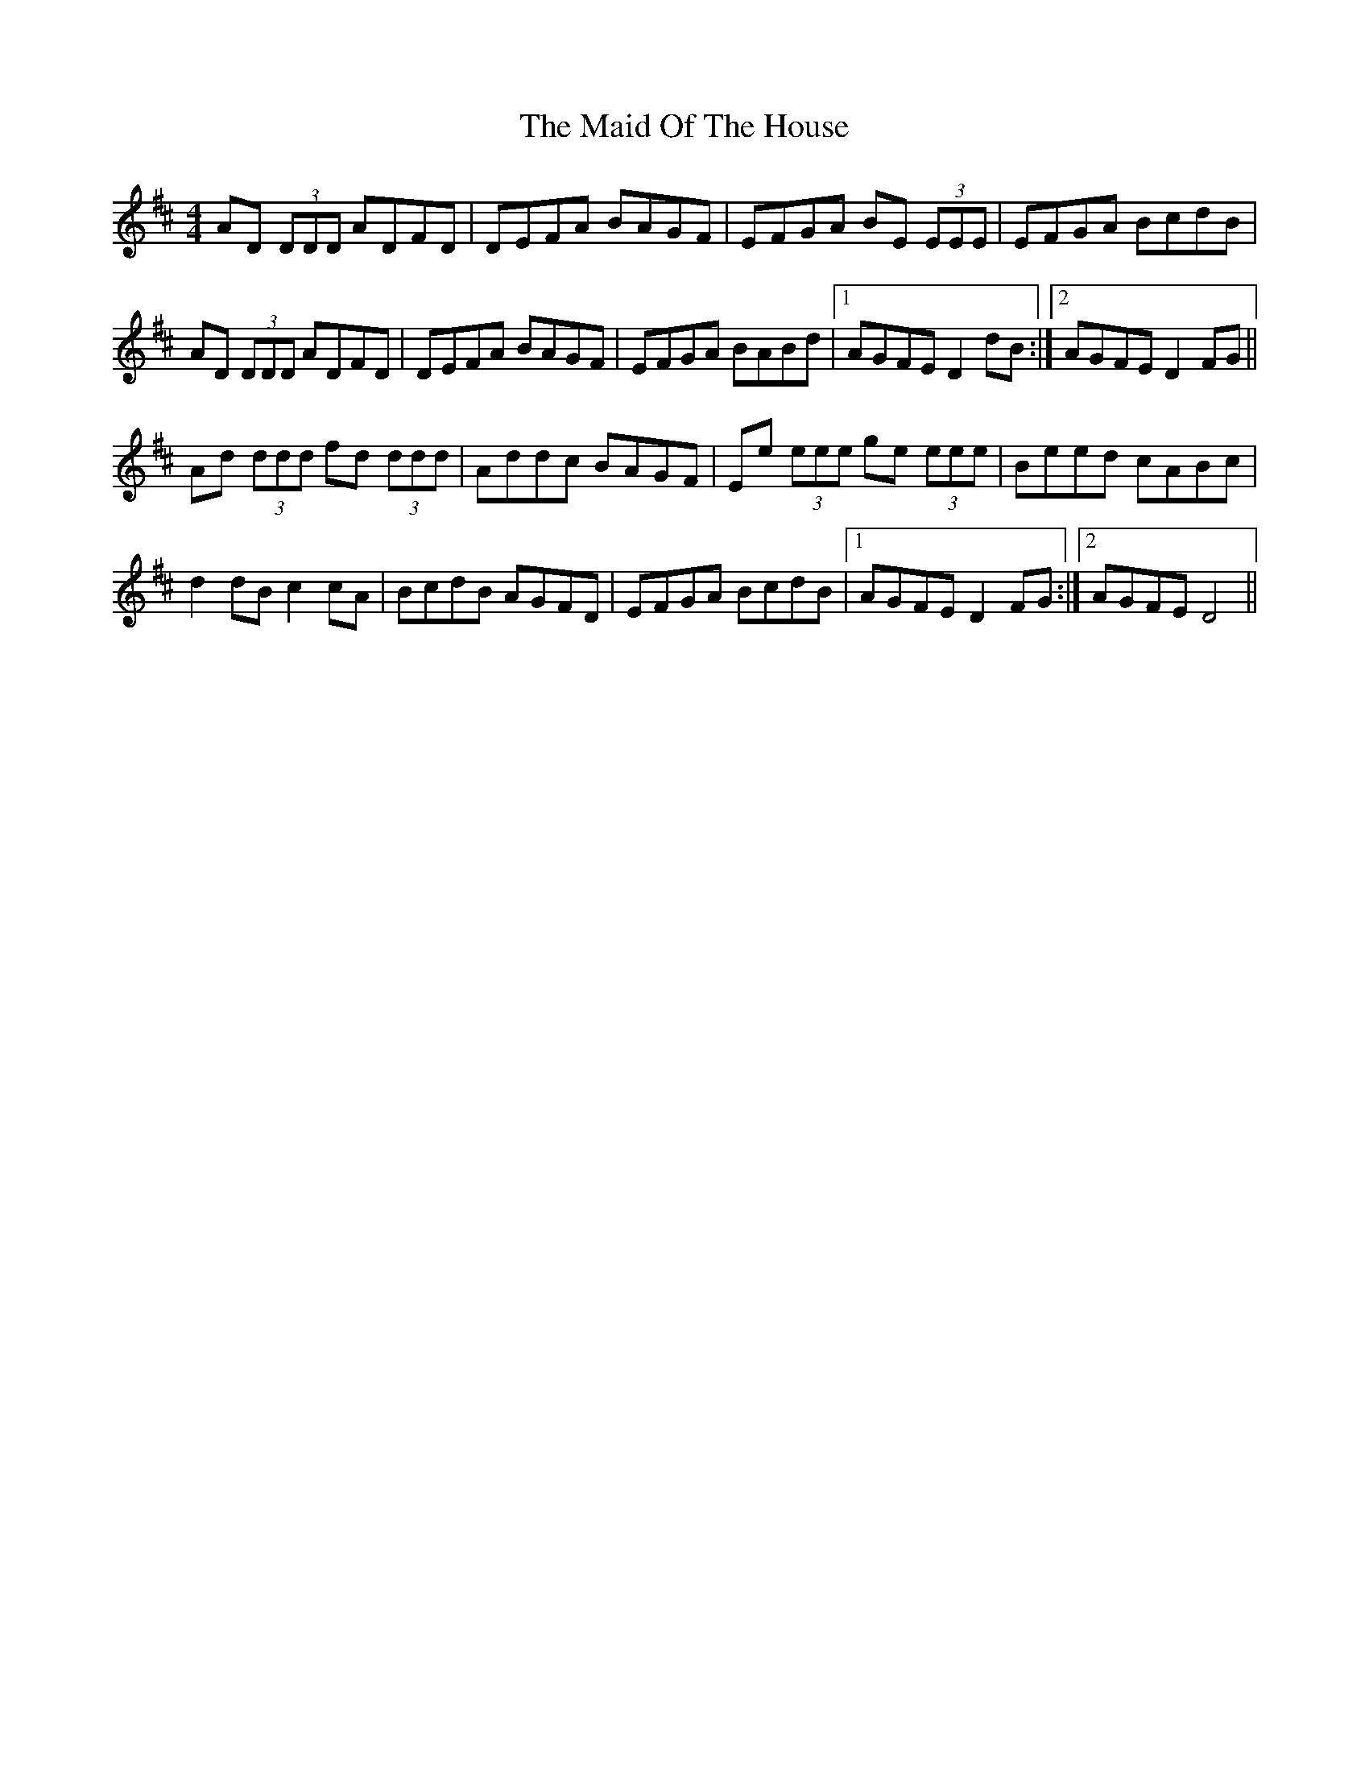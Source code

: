 X: 24989
T: Maid Of The House, The
R: reel
M: 4/4
K: Dmajor
AD (3DDD ADFD|DEFA BAGF|EFGA BE (3EEE|EFGA BcdB|
AD (3DDD ADFD|DEFA BAGF|EFGA BABd|1 AGFE D2 dB:|2 AGFE D2 FG||
Ad (3ddd fd (3ddd|Addc BAGF|Ee (3eee ge (3eee|Beed cABc|
d2 dB c2 cA|BcdB AGFD|EFGA BcdB|1 AGFE D2 FG:|2 AGFE D4||

